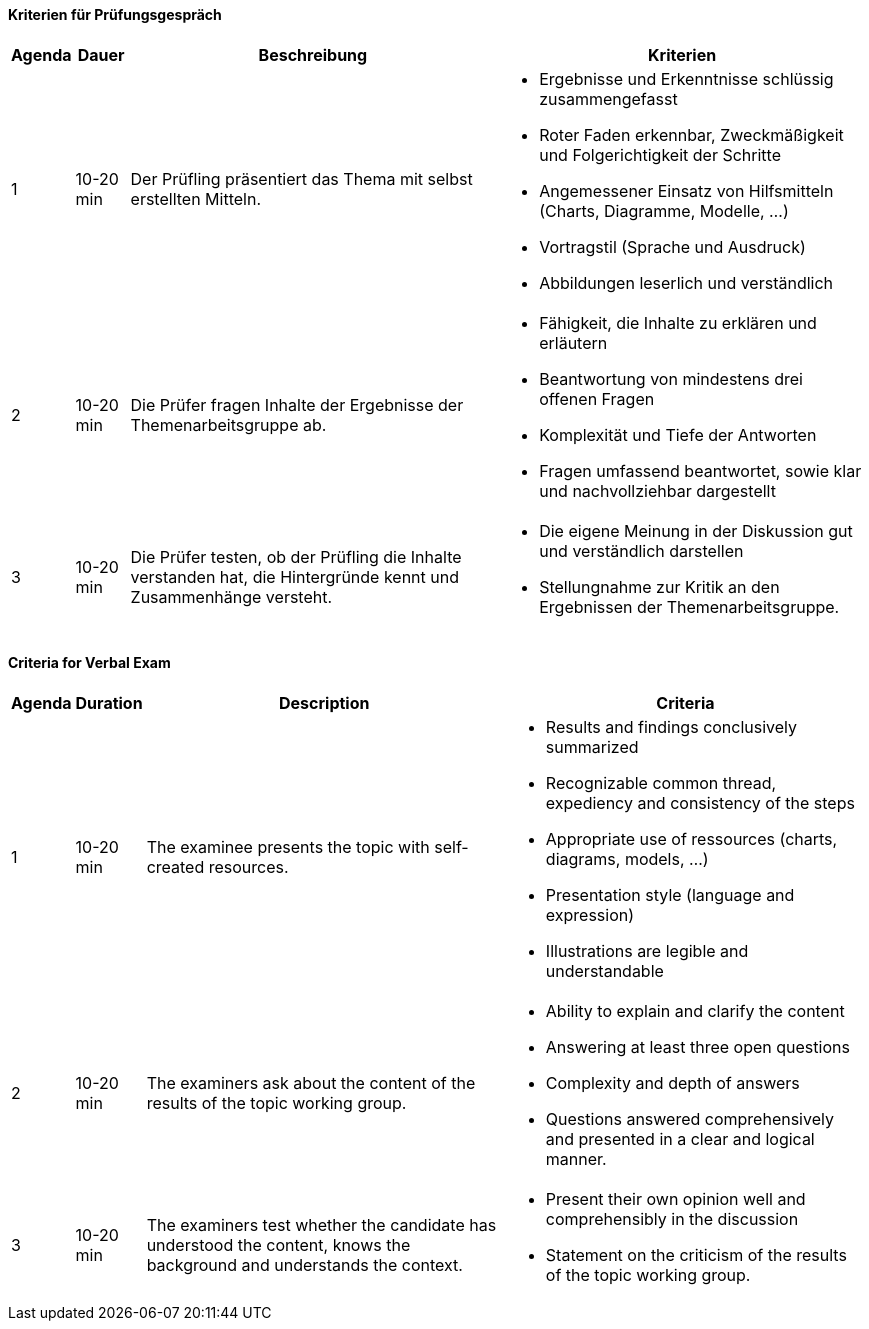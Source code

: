 // tag::DE[]

==== Kriterien für Prüfungsgespräch

[cols="<1,<1,<7a, <7a"]
|===
| Agenda | Dauer | Beschreibung | Kriterien

| 1
| 10-20 min
| Der Prüfling präsentiert das Thema mit selbst erstellten Mitteln.
|
- Ergebnisse und Erkenntnisse schlüssig zusammengefasst
- Roter Faden erkennbar, Zweckmäßigkeit und Folgerichtigkeit der Schritte
- Angemessener Einsatz von Hilfsmitteln (Charts, Diagramme, Modelle, …)
- Vortragstil (Sprache und Ausdruck)
- Abbildungen leserlich und verständlich


| 2
| 10-20 min
| Die Prüfer fragen Inhalte der Ergebnisse der Themenarbeitsgruppe ab.
|
- Fähigkeit, die Inhalte zu erklären und erläutern
- Beantwortung von mindestens drei offenen Fragen
- Komplexität und Tiefe der Antworten
- Fragen umfassend beantwortet, sowie klar und nachvollziehbar dargestellt

| 3
| 10-20 min
| Die Prüfer testen, ob der Prüfling die Inhalte verstanden hat, die Hintergründe kennt und Zusammenhänge versteht.
|
- Die eigene Meinung in der Diskussion gut und verständlich darstellen
- Stellungnahme zur Kritik an den Ergebnissen der Themenarbeitsgruppe.

|===

// end::DE[]

// tag::EN[]
==== Criteria for Verbal Exam

[cols="<1,<1,<7a, <7a"]
|===
| Agenda | Duration | Description | Criteria

| 1
| 10-20 min
| The examinee presents the topic with self-created resources.
|
- Results and findings conclusively summarized
- Recognizable common thread, expediency and consistency of the steps
- Appropriate use of ressources (charts, diagrams, models, ...)
- Presentation style (language and expression)
- Illustrations are legible and understandable


| 2
| 10-20 min
| The examiners ask about the content of the results of the topic working group.
|
- Ability to explain and clarify the content
- Answering at least three open questions
- Complexity and depth of answers
- Questions answered comprehensively and presented in a clear and logical manner.

| 3
| 10-20 min
| The examiners test whether the candidate has understood the content, knows the background and understands the context.
|
- Present their own opinion well and comprehensibly in the discussion
- Statement on the criticism of the results of the topic working group.

|===


// end::EN[]
